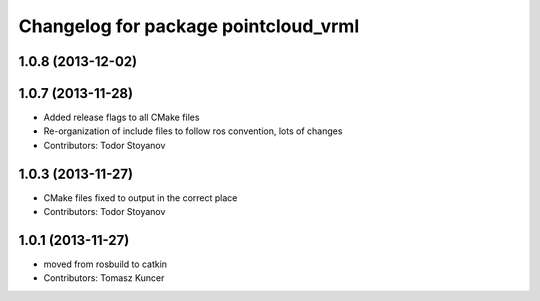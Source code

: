 ^^^^^^^^^^^^^^^^^^^^^^^^^^^^^^^^^^^^^
Changelog for package pointcloud_vrml
^^^^^^^^^^^^^^^^^^^^^^^^^^^^^^^^^^^^^

1.0.8 (2013-12-02)
------------------

1.0.7 (2013-11-28)
------------------
* Added release flags to all CMake files
* Re-organization of include files to follow ros convention, lots of changes
* Contributors: Todor Stoyanov

1.0.3 (2013-11-27)
------------------
* CMake files fixed to output in the correct place
* Contributors: Todor Stoyanov

1.0.1 (2013-11-27)
------------------
* moved from rosbuild to catkin 
* Contributors: Tomasz Kuncer
